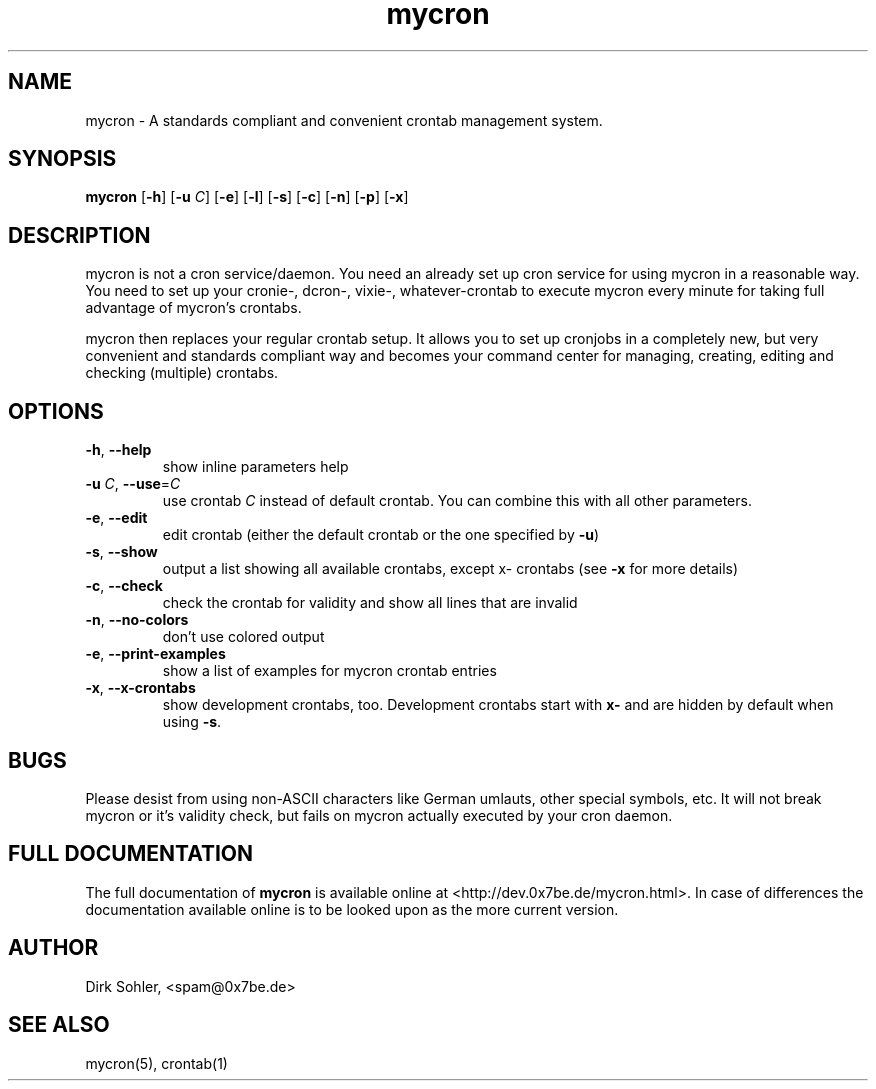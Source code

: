 .TH mycron 1 "2013-01-13" 2.0.1
.SH NAME
mycron - A standards compliant and convenient crontab management system.

.SH SYNOPSIS
.B mycron
.RB [\| -h \|]
.RB [\| \-u
.IR C \|]
.RB [\| -e \|]
.RB [\| -l \|]
.RB [\| -s \|]
.RB [\| -c \|]
.RB [\| -n \|]
.RB [\| -p \|]
.RB [\| -x \|]

.SH DESCRIPTION
mycron is not a cron service/daemon. You need an already set up cron service for using mycron in a reasonable way. You need to set up your cronie\-, dcron\-, vixie\-, whatever\-crontab to execute mycron every minute for taking full advantage of mycron’s crontabs.
.PP
mycron then replaces your regular crontab setup. It allows you to set up cronjobs in a completely new, but very convenient and standards compliant way and becomes your command center for managing, creating, editing and checking (multiple) crontabs.

.SH OPTIONS
.TP
\fB\-h\fR, \fB\-\-help\fR
show inline parameters help
.TP
\fB\-u\fR \fIC\fR, \fB\-\-use\fR=\fIC\fR
use crontab \fIC\fR instead of default crontab. You can combine this with all other parameters.
.TP
\fB\-e\fR, \fB\-\-edit\fR
edit crontab (either the default crontab or the one specified by \fB\-u\fR)
.TP
\fB\-s\fR, \fB\-\-show\fR
output a list showing all available crontabs, except x\- crontabs (see \fB\-x\fR for more details)
.TP
\fB\-c\fR, \fB\-\-check\fR
check the crontab for validity and show all lines that are invalid
.TP
\fB\-n\fR, \fB\-\-no\-colors\fR
don't use colored output
.TP
\fB\-e\fR, \fB\-\-print\-examples\fR
show a list of examples for mycron crontab entries
.TP
\fB\-x\fR, \fB\-\-x\-crontabs\fR
show development crontabs, too. Development crontabs start with \fBx-\fR and are hidden by default when using \fB-s\fR.

.SH BUGS
Please desist from using non-ASCII characters like German umlauts, other special symbols, etc. It will not break mycron or it's validity check, but fails on mycron actually executed by your cron daemon.

.SH FULL DOCUMENTATION
The full documentation of \fBmycron\fR is available online at <http://dev.0x7be.de/mycron.html>. In case of differences the documentation available online is to be looked upon as the more current version.

.SH AUTHOR
Dirk Sohler, <spam@0x7be.de>

.SH SEE ALSO
mycron(5), crontab(1)
